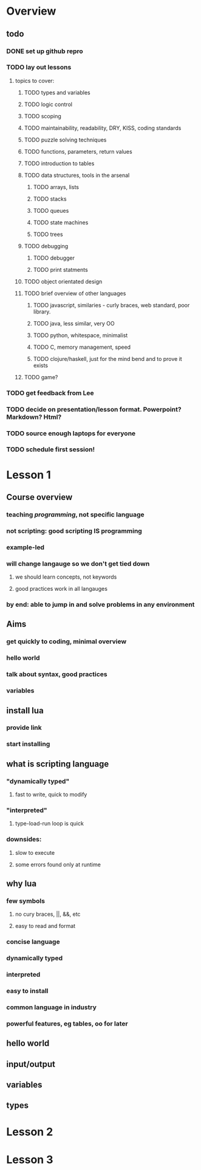 * Overview

** todo

*** DONE set up github repro
    CLOSED: [2012-06-18 Mon 20:33]

*** TODO lay out lessons
**** topics to cover:
***** TODO types and variables
***** TODO logic control
***** TODO scoping
***** TODO maintainability, readability, DRY, KISS, coding standards
***** TODO puzzle solving techniques
***** TODO functions, parameters, return values
***** TODO introduction to tables
***** TODO data structures, tools in the arsenal
****** TODO arrays, lists
****** TODO stacks
****** TODO queues
****** TODO state machines
****** TODO trees
***** TODO debugging
****** TODO debugger
****** TODO print statments
***** TODO object orientated design
***** TODO brief overview of other languages
****** TODO javascript, similaries - curly braces, web standard, poor library.
****** TODO java, less similar, very OO
****** TODO python, whitespace, minimalist
****** TODO C, memory management, speed
****** TODO clojure/haskell, just for the mind bend and to prove it exists
***** TODO game?

*** TODO get feedback from Lee
*** TODO decide on presentation/lesson format. Powerpoint? Markdown? Html?
*** TODO source enough laptops for everyone
*** TODO schedule first session!
    
* Lesson 1

** Course overview
*** teaching /programming/, not specific language
*** not scripting: good scripting IS programming
*** example-led
*** will change langauge so we don't get tied down
**** we should learn concepts, not keywords
**** good practices work in all langauges
*** by end: able to jump in and solve problems in any environment

** Aims
*** get quickly to coding, minimal overview
*** hello world
*** talk about syntax, good practices
*** variables

** install lua
*** provide link
*** start installing

** what is scripting language
*** "dynamically typed"
**** fast to write, quick to modify
*** "interpreted"
**** type-load-run loop is quick
*** downsides: 
**** slow to execute
**** some errors found only at runtime

** why lua
*** few symbols 
**** no cury braces, ||, &&, etc
**** easy to read and format
*** concise language
*** dynamically typed
*** interpreted
*** easy to install
*** common language in industry
*** powerful features, eg tables, oo for later

** hello world

** input/output
   
** variables

** types

* Lesson 2

* Lesson 3

